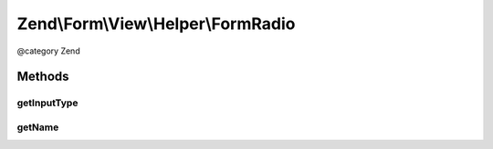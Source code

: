 .. /Form/View/Helper/FormRadio.php generated using docpx on 01/15/13 05:29pm


Zend\\Form\\View\\Helper\\FormRadio
***********************************


@category   Zend



Methods
=======

getInputType
------------

.. function:: getInputType()


    Return input type

    :rtype: string 



getName
-------

.. function:: getName($element)


    Get element name

    :param ElementInterface $element: 

    :rtype: string 





